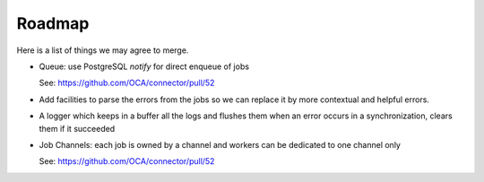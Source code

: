 .. _roadmap:

#######
Roadmap
#######

Here is a list of things we may agree to merge.

* Queue: use PostgreSQL `notify` for direct enqueue of jobs

  See: https://github.com/OCA/connector/pull/52

* Add facilities to parse the errors from the jobs so we can replace it
  by more contextual and helpful errors.

* A logger which keeps in a buffer all the logs and flushes them when an error
  occurs in a synchronization, clears them if it succeeded

* Job Channels: each job is owned by a channel and workers can be
  dedicated to one channel only

  See: https://github.com/OCA/connector/pull/52
